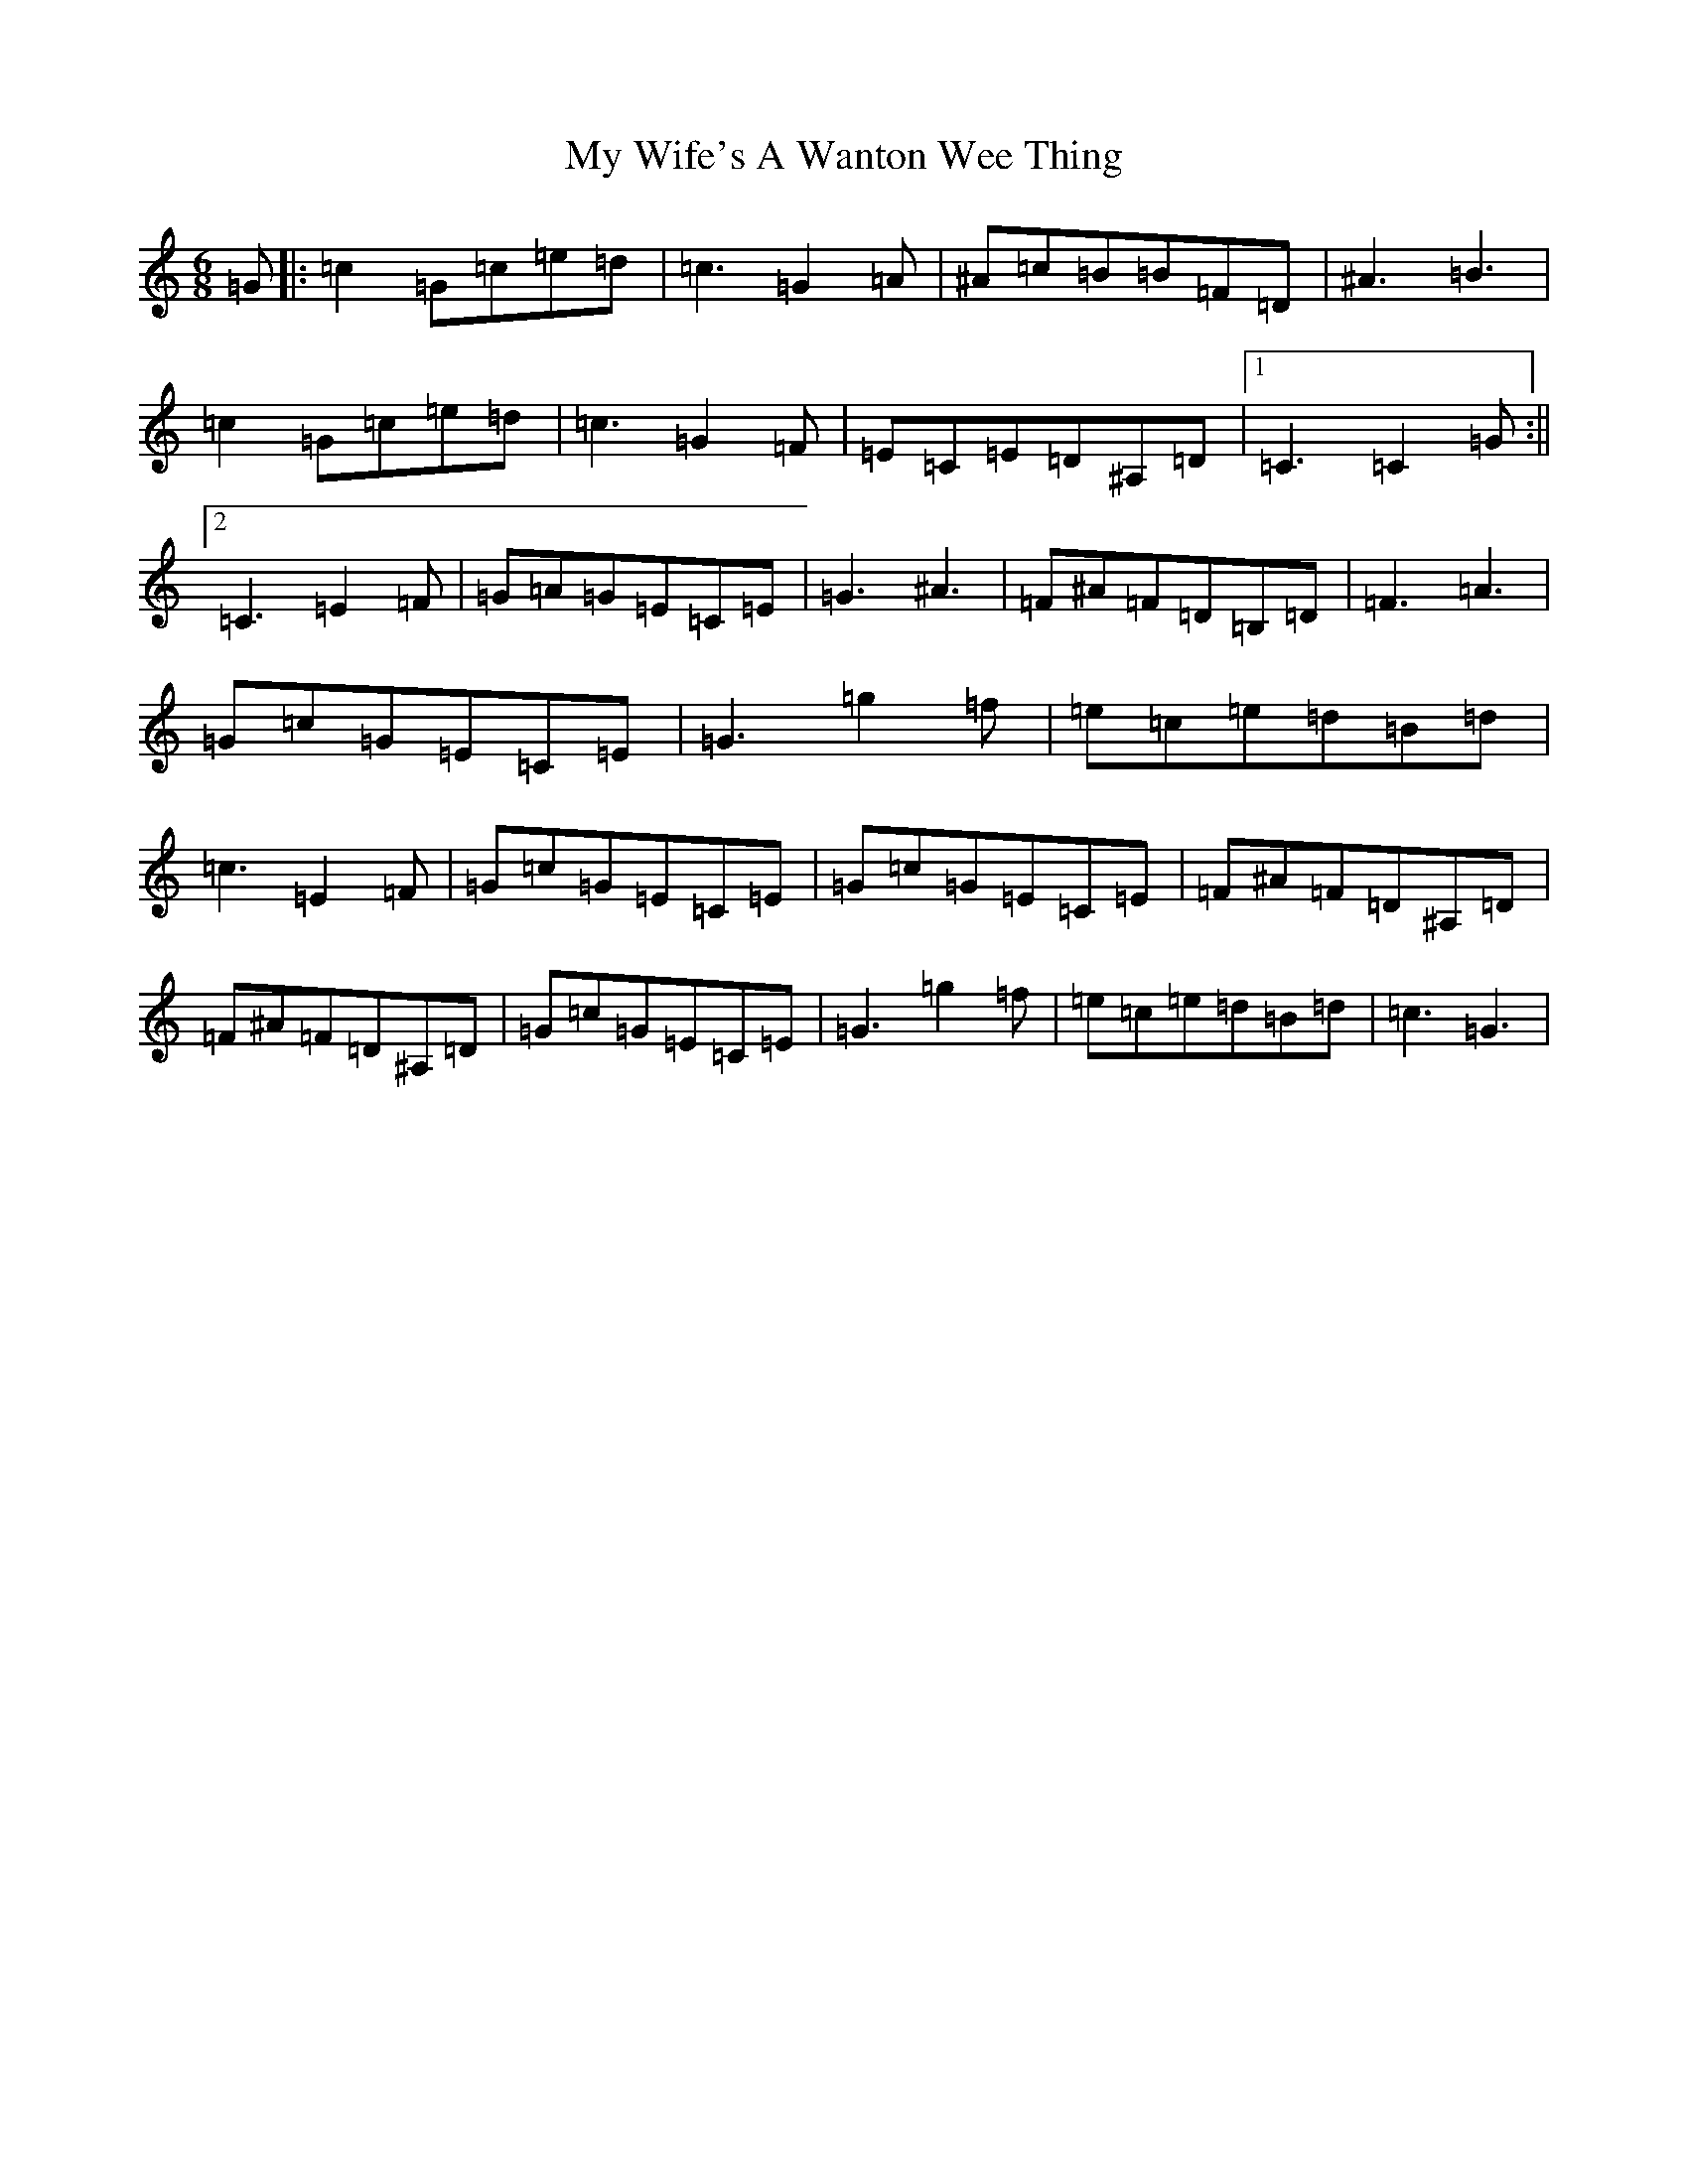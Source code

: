 X: 15198
T: My Wife's A Wanton Wee Thing
S: https://thesession.org/tunes/2400#setting2400
Z: D Major
R: jig
M:6/8
L:1/8
K: C Major
=G|:=c2=G=c=e=d|=c3=G2=A|^A=c=B=B=F=D|^A3=B3|=c2=G=c=e=d|=c3=G2=F|=E=C=E=D^A,=D|1=C3=C2=G:||2=C3=E2=F|=G=A=G=E=C=E|=G3^A3|=F^A=F=D=B,=D|=F3=A3|=G=c=G=E=C=E|=G3=g2=f|=e=c=e=d=B=d|=c3=E2=F|=G=c=G=E=C=E|=G=c=G=E=C=E|=F^A=F=D^A,=D|=F^A=F=D^A,=D|=G=c=G=E=C=E|=G3=g2=f|=e=c=e=d=B=d|=c3=G3|